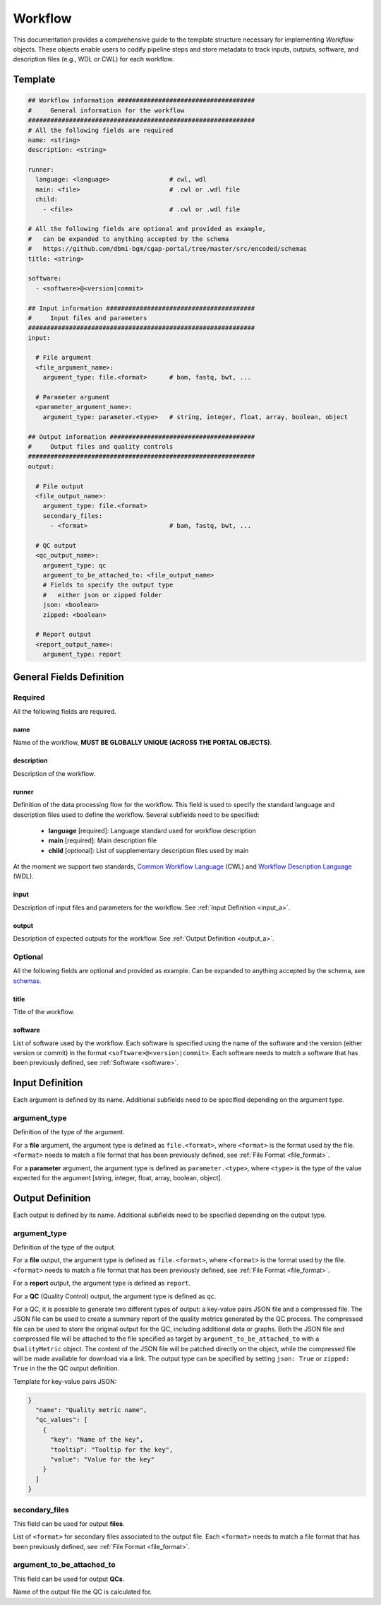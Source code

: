.. _workflow:

========
Workflow
========

This documentation provides a comprehensive guide to the template structure necessary for implementing *Workflow* objects.
These objects enable users to codify pipeline steps and store metadata to track inputs, outputs, software,
and description files (e.g., WDL or CWL) for each workflow.

Template
++++++++

.. code-block:: python

    ## Workflow information #####################################
    #     General information for the workflow
    #############################################################
    # All the following fields are required
    name: <string>
    description: <string>

    runner:
      language: <language>                # cwl, wdl
      main: <file>                        # .cwl or .wdl file
      child:
        - <file>                          # .cwl or .wdl file

    # All the following fields are optional and provided as example,
    #   can be expanded to anything accepted by the schema
    #   https://github.com/dbmi-bgm/cgap-portal/tree/master/src/encoded/schemas
    title: <string>

    software:
      - <software>@<version|commit>

    ## Input information ########################################
    #     Input files and parameters
    #############################################################
    input:

      # File argument
      <file_argument_name>:
        argument_type: file.<format>      # bam, fastq, bwt, ...

      # Parameter argument
      <parameter_argument_name>:
        argument_type: parameter.<type>   # string, integer, float, array, boolean, object

    ## Output information #######################################
    #     Output files and quality controls
    #############################################################
    output:

      # File output
      <file_output_name>:
        argument_type: file.<format>
        secondary_files:
          - <format>                      # bam, fastq, bwt, ...

      # QC output
      <qc_output_name>:
        argument_type: qc
        argument_to_be_attached_to: <file_output_name>
        # Fields to specify the output type
        #   either json or zipped folder
        json: <boolean>
        zipped: <boolean>

      # Report output
      <report_output_name>:
        argument_type: report


General Fields Definition
+++++++++++++++++++++++++

Required
^^^^^^^^
All the following fields are required.

name
----
Name of the workflow, **MUST BE GLOBALLY UNIQUE (ACROSS THE PORTAL OBJECTS)**.

description
-----------
Description of the workflow.

runner
------
Definition of the data processing flow for the workflow.
This field is used to specify the standard language and description files used to define the workflow.
Several subfields need to be specified:

  - **language** [required]: Language standard used for workflow description
  - **main** [required]: Main description file
  - **child** [optional]: List of supplementary description files used by main

At the moment we support two standards, `Common Workflow Language <https://www.commonwl.org>`__ (CWL) and `Workflow Description Language <https://openwdl.org>`__ (WDL).

input
-----
Description of input files and parameters for the workflow. See :ref:`Input Definition <input_a>`.

output
------
Description of expected outputs for the workflow. See :ref:`Output Definition <output_a>`.

Optional
^^^^^^^^
All the following fields are optional and provided as example. Can be expanded to anything accepted by the schema, see `schemas <https://github.com/dbmi-bgm/cgap-portal/tree/master/src/encoded/schemas>`__.

title
-----
Title of the workflow.

software
--------
List of software used by the workflow.
Each software is specified using the name of the software and the version (either version or commit) in the format ``<software>@<version|commit>``.
Each software needs to match a software that has been previously defined, see :ref:`Software <software>`.


.. _input_a:

Input Definition
++++++++++++++++
Each argument is defined by its name. Additional subfields need to be specified depending on the argument type.

argument_type
^^^^^^^^^^^^^
Definition of the type of the argument.

For a **file** argument, the argument type is defined as ``file.<format>``, where ``<format>`` is the format used by the file.
``<format>`` needs to match a file format that has been previously defined, see :ref:`File Format <file_format>`.

For a **parameter** argument, the argument type is defined as ``parameter.<type>``, where ``<type>`` is the type of the value expected for the argument [string, integer, float, array, boolean, object].


.. _output_a:

Output Definition
+++++++++++++++++
Each output is defined by its name. Additional subfields need to be specified depending on the output type.

argument_type
^^^^^^^^^^^^^
Definition of the type of the output.

For a **file** output, the argument type is defined as ``file.<format>``, where ``<format>`` is the format used by the file.
``<format>`` needs to match a file format that has been previously defined, see :ref:`File Format <file_format>`.

For a **report** output, the argument type is defined as ``report``.

For a **QC** (Quality Control) output, the argument type is defined as ``qc``.

For a QC, it is possible to generate two different types of output: a key-value pairs JSON file and a compressed file.
The JSON file can be used to create a summary report of the quality metrics generated by the QC process.
The compressed file can be used to store the original output for the QC, including additional data or graphs.
Both the JSON file and compressed file will be attached to the file specified as target by ``argument_to_be_attached_to`` with a ``QualityMetric`` object.
The content of the JSON file will be patched directly on the object, while the compressed file will be made available for download via a link.
The output type can be specified by setting ``json: True`` or ``zipped: True`` in the the QC output definition.

Template for key-value pairs JSON:

.. code-block:: python

  }
    "name": "Quality metric name",
    "qc_values": [
      {
        "key": "Name of the key",
        "tooltip": "Tooltip for the key",
        "value": "Value for the key"
      }
    ]
  }

secondary_files
^^^^^^^^^^^^^^^
This field can be used for output **files**.

List of ``<format>`` for secondary files associated to the output file.
Each ``<format>`` needs to match a file format that has been previously defined, see :ref:`File Format <file_format>`.

argument_to_be_attached_to
^^^^^^^^^^^^^^^^^^^^^^^^^^
This field can be used for output **QCs**.

Name of the output file the QC is calculated for.
